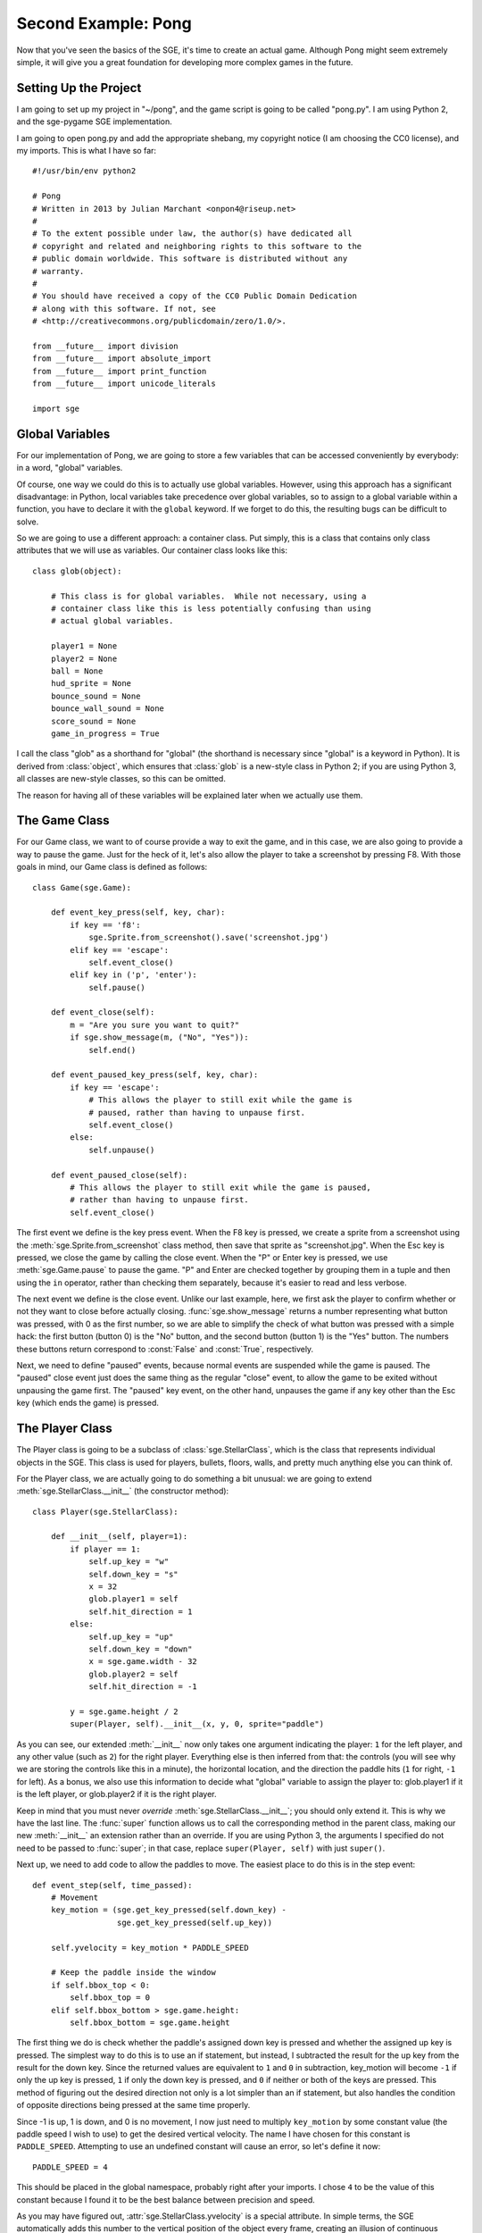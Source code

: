 Second Example: Pong
====================

Now that you've seen the basics of the SGE, it's time to create an
actual game. Although Pong might seem extremely simple, it will give you
a great foundation for developing more complex games in the future.

Setting Up the Project
----------------------

I am going to set up my project in "~/pong", and the game script is
going to be called "pong.py".  I am using Python 2, and the sge-pygame
SGE implementation.

I am going to open pong.py and add the appropriate shebang, my copyright
notice (I am choosing the CC0 license), and my imports.  This is what I
have so far::

    #!/usr/bin/env python2

    # Pong
    # Written in 2013 by Julian Marchant <onpon4@riseup.net>
    #
    # To the extent possible under law, the author(s) have dedicated all
    # copyright and related and neighboring rights to this software to the
    # public domain worldwide. This software is distributed without any
    # warranty.
    #
    # You should have received a copy of the CC0 Public Domain Dedication
    # along with this software. If not, see
    # <http://creativecommons.org/publicdomain/zero/1.0/>.

    from __future__ import division
    from __future__ import absolute_import
    from __future__ import print_function
    from __future__ import unicode_literals

    import sge

Global Variables
----------------

For our implementation of Pong, we are going to store a few variables
that can be accessed conveniently by everybody: in a word, "global"
variables.

Of course, one way we could do this is to actually use global variables.
However, using this approach has a significant disadvantage: in Python,
local variables take precedence over global variables, so to assign to
a global variable within a function, you have to declare it with the
``global`` keyword.  If we forget to do this, the resulting bugs can be
difficult to solve.

So we are going to use a different approach: a container class.  Put
simply, this is a class that contains only class attributes that we will
use as variables.  Our container class looks like this::

    class glob(object):

        # This class is for global variables.  While not necessary, using a
        # container class like this is less potentially confusing than using
        # actual global variables.

        player1 = None
        player2 = None
        ball = None
        hud_sprite = None
        bounce_sound = None
        bounce_wall_sound = None
        score_sound = None
        game_in_progress = True

I call the class "glob" as a shorthand for "global" (the shorthand is
necessary since "global" is a keyword in Python).  It is derived from
:class:`object`, which ensures that :class:`glob` is a new-style class
in Python 2; if you are using Python 3, all classes are new-style
classes, so this can be omitted.

The reason for having all of these variables will be explained later
when we actually use them.

The Game Class
--------------

For our Game class, we want to of course provide a way to exit the game,
and in this case, we are also going to provide a way to pause the game.
Just for the heck of it, let's also allow the player to take a
screenshot by pressing F8.  With those goals in mind, our Game class is
defined as follows::

    class Game(sge.Game):

        def event_key_press(self, key, char):
            if key == 'f8':
                sge.Sprite.from_screenshot().save('screenshot.jpg')
            elif key == 'escape':
                self.event_close()
            elif key in ('p', 'enter'):
                self.pause()

        def event_close(self):
            m = "Are you sure you want to quit?"
            if sge.show_message(m, ("No", "Yes")):
                self.end()

        def event_paused_key_press(self, key, char):
            if key == 'escape':
                # This allows the player to still exit while the game is
                # paused, rather than having to unpause first.
                self.event_close()
            else:
                self.unpause()

        def event_paused_close(self):
            # This allows the player to still exit while the game is paused,
            # rather than having to unpause first.
            self.event_close()

The first event we define is the key press event.  When the F8 key is
pressed, we create a sprite from a screenshot using the
:meth:`sge.Sprite.from_screenshot` class method, then save that sprite
as "screenshot.jpg".  When the Esc key is pressed, we close the game by
calling the close event.  When the "P" or Enter key is pressed, we use
:meth:`sge.Game.pause` to pause the game.  "P" and Enter are checked
together by grouping them in a tuple and then using the ``in`` operator,
rather than checking them separately, because it's easier to read and
less verbose.

The next event we define is the close event.  Unlike our last example,
here, we first ask the player to confirm whether or not they want to
close before actually closing.  :func:`sge.show_message` returns a
number representing what button was pressed, with 0 as the first number,
so we are able to simplify the check of what button was pressed with a
simple hack: the first button (button 0) is the "No" button, and the
second button (button 1) is the "Yes" button.  The numbers these buttons
return correspond to :const:`False` and :const:`True`, respectively.

Next, we need to define "paused" events, because normal events are
suspended while the game is paused. The "paused" close event just does
the same thing as the regular "close" event, to allow the game to be
exited without unpausing the game first.  The "paused" key event, on the
other hand, unpauses the game if any key other than the Esc key (which
ends the game) is pressed.

The Player Class
----------------

The Player class is going to be a subclass of :class:`sge.StellarClass`,
which is the class that represents individual objects in the SGE.  This
class is used for players, bullets, floors, walls, and pretty much
anything else you can think of.

For the Player class, we are actually going to do something a bit
unusual: we are going to extend :meth:`sge.StellarClass.__init__` (the
constructor method)::

    class Player(sge.StellarClass):

        def __init__(self, player=1):
            if player == 1:
                self.up_key = "w"
                self.down_key = "s"
                x = 32
                glob.player1 = self
                self.hit_direction = 1
            else:
                self.up_key = "up"
                self.down_key = "down"
                x = sge.game.width - 32
                glob.player2 = self
                self.hit_direction = -1

            y = sge.game.height / 2
            super(Player, self).__init__(x, y, 0, sprite="paddle")

As you can see, our extended :meth:`__init__` now only takes one
argument indicating the player: ``1`` for the left player, and any other
value (such as ``2``) for the right player.  Everything else is then
inferred from that: the controls (you will see why we are storing the
controls like this in a minute), the horizontal location, and the
direction the paddle hits (``1`` for right, ``-1`` for left).  As a
bonus, we also use this information to decide what "global" variable to
assign the player to: glob.player1 if it is the left player, or
glob.player2 if it is the right player.

Keep in mind that you must never *override*
:meth:`sge.StellarClass.__init__`; you should only extend it.  This is
why we have the last line.  The :func:`super` function allows us to call
the corresponding method in the parent class, making our new
:meth:`__init__` an extension rather than an override.  If you are using
Python 3, the arguments I specified do not need to be passed to
:func:`super`; in that case, replace ``super(Player, self)`` with just
``super()``.

Next up, we need to add code to allow the paddles to move.  The easiest
place to do this is in the step event::

    def event_step(self, time_passed):
        # Movement
        key_motion = (sge.get_key_pressed(self.down_key) -
                      sge.get_key_pressed(self.up_key))

        self.yvelocity = key_motion * PADDLE_SPEED

        # Keep the paddle inside the window
        if self.bbox_top < 0:
            self.bbox_top = 0
        elif self.bbox_bottom > sge.game.height:
            self.bbox_bottom = sge.game.height

The first thing we do is check whether the paddle's assigned down key is
pressed and whether the assigned up key is pressed.  The simplest way to
do this is to use an if statement, but instead, I subtracted the result
for the up key from the result for the down key.  Since the returned
values are equivalent to ``1`` and ``0`` in subtraction, key_motion will
become ``-1`` if only the up key is pressed, ``1`` if only the down key
is pressed, and ``0`` if neither or both of the keys are pressed.  This
method of figuring out the desired direction not only is a lot simpler
than an if statement, but also handles the condition of opposite
directions being pressed at the same time properly.

Since -1 is up, 1 is down, and 0 is no movement, I now just need to
multiply ``key_motion`` by some constant value (the paddle speed I wish
to use) to get the desired vertical velocity.  The name I have chosen
for this constant is ``PADDLE_SPEED``.  Attempting to use an undefined
constant will cause an error, so let's define it now::

    PADDLE_SPEED = 4

This should be placed in the global namespace, probably right after your
imports.  I chose ``4`` to be the value of this constant because I found
it to be the best balance between precision and speed.

As you may have figured out, :attr:`sge.StellarClass.yvelocity` is a
special attribute.  In simple terms, the SGE automatically adds this
number to the vertical position of the object every frame, creating an
illusion of continuous movement.

With just this, the players will be able to move the paddles off of the
screen, and we don't want this.  To prevent it, we check the paddle's
:attr:`sge.StellarClass.bbox_top` and
:attr:`sge.StellarClass.bbox_bottom` attributes to see if they are above
or below the screen, respectively, and then set them to the respective
edge of the screen if they are.

The Ball Class
--------------

Once again, the Ball class is going to be a subclass of
:class:`sge.StellarClass`.  Once again, we are going to start by
extending the constructor method::

    class Ball(sge.StellarClass):

        def __init__(self):
            x = sge.game.width / 2
            y = sge.game.height / 2
            super(Ball, self).__init__(x, y, 1, sprite="ball")

This extension is more simple than :class:`Player`'s: our etension
simply removes all arguments from the constructor method and hard-codes
values to pass on to :meth:`sge.StellarClass.__init__`.

When the ball is created, we want to immediately serve it to a player.
To achieve that, we are going to define the create event, which occurs
whenever an object of the class is created::

    def event_create(self):
        self.serve()

We are defining :func:`Ball.serve` to achieve serving the ball because
there are other situations when the ball needs to be served, namely
whenever a player scores.  This will be our serve method::

    def serve(self, direction=1):
        self.x = self.xstart
        self.y = self.ystart

        # Next round
        self.xvelocity = BALL_START_SPEED * direction
        self.yvelocity = 0

In a nutshell, we set the ball back to the its starting position (which
is the center of the screen) and reset its movement based on an argument
called ``direction``, which will be 1 (for right) or -1 (for left).  We
multiply this by a constant called BALL_START_SPEED; let's define this
constant now, right below our definition of the PADDLE_SPEED constant::

    BALL_START_SPEED = 2

As it is, the ball will pass through the paddles, which is not what we
want; we want the ball to bounce off of the paddles.  We will achieve
that with a collision event::

    def event_collision(self, other):
        if isinstance(other, Player):
            if other.hit_direction == 1:
                self.bbox_left = other.bbox_right + 1
                self.xvelocity = min(abs(self.xvelocity) + BALL_ACCELERATION,
                                     BALL_MAX_SPEED)
            else:
                self.bbox_right = other.bbox_left - 1
                self.xvelocity = max(-abs(self.xvelocity) - BALL_ACCELERATION,
                                     -BALL_MAX_SPEED)

            self.yvelocity += (self.y - other.y) * PADDLE_VERTICAL_FORCE

We also need to define three more constants::

    BALL_ACCELERATION = 0.2
    BALL_MAX_SPEED = 15
    PADDLE_VERTICAL_FORCE = 1 / 12

The collision event occurs whenever another object touches this object.
when this happens, we check if the other object is an instance of the
:class:`Player` class; if it is, we check the other object's
:attr:`hit_direction`; if it's ``1``, we place the left side of the
ball's bounding box just to the right of the right side of the paddle's
bounding box, then we make the ball's horizontal velocity positive and
add a constant, ``BALL_ACCELERATION``, to it; this will cause the ball
to slowly speed up as the game progresses.  If :attr:`hit_direction` is
something other than ``1``, we assume that the paddle hits to the left;
the behavior is identical to the behavior of hitting to the right, but
opposite.

Although accelerating the ball makes the gameplay more fun, we must not
let the ball go too fast.  Remember that movement is much like an
animation; the ball changes its position from one position to another;
the greater the speed, the bigger the difference.  Movement perceived is
only an illusion.  As a result, if the ball goes too fast, it can
pass right through a paddle without a collision ever being detected.  To
prevent this, we limit the speed the ball can go at by a constant; in
general, a good value to choose is one that is slightly less than the
width (in the case of horizontal movement) or height (in the case of
vertical movement) of the two objects that need to detect collisions
with each other added together.  This method only works reliably if one
of the objects is not moving; if both of the objects are moving, what
maximum speed they should be moving at is more complicated, but in this
case, the paddle is horizontally stationary.  We are later going to set
the width of both the paddle and the ball to ``8``, so we will set the
maximum ball speed to ``15`` (i.e. ``8 + 8 - 1``).

Since the game would be rather dull if the players couldn't control the
direction of the ball, so we allow the players to control the ball by
adding the difference between the ball and paddle's vertical positions
(which are going to be their centers) multiplied by a constant to the
ball's vertical velocity.

There are two remaining problems with our ball class: first, if the ball
passes a player, it doesn't return.  Second, if the ball reaches the
edge of the screen, it will just float off and be impossible to retrieve
by the receiving player.  This actually would be realistic behavior, but
it wouldn't be very fun.  We will fix both of these problems in the step
event::

    def event_step(self, time_passed):
        # Scoring
        if self.bbox_right < 0:
            self.serve(-1)
        elif self.bbox_left > sge.game.width:
            self.serve(1)

        # Bouncing off of the edges
        if self.bbox_bottom > sge.game.height:
            self.bbox_bottom = sge.game.height
            self.yvelocity = -abs(self.yvelocity)
        elif self.bbox_top < 0:
            self.bbox_top = 0
            self.yvelocity = abs(self.yvelocity)

Since we have our :meth:`serve` method, we simply need to call it when
the ball passes one of the players and goes horizontally outside the
screen.  For bouncing off the edges, we use a similar method to the
method we used to keep the paddles inside the view; the main difference
is we also set the ball's vertical velocity to move away from the edge;
if it collided with the bottom, the vertical velocity is made negative,
and if it collided with the top, the vertical velocity is made positive.

The main Function
-----------------

Let's make our Pong game playable now by defining the :func:`main`
function::

    def main():
        # Create Game object
        Game(640, 480, fps=120)

        # Load sprites
        paddle_sprite = sge.Sprite(ID="paddle", width=8, height=48, origin_x=4,
                                   origin_y=24)
        paddle_sprite.draw_rectangle(0, 0, paddle_sprite.width,
                                     paddle_sprite.height, fill="white")
        ball_sprite = sge.Sprite(ID="ball", width=8, height=8, origin_x=4,
                                 origin_y=4)
        ball_sprite.draw_rectangle(0, 0, ball_sprite.width, ball_sprite.height,
                                   fill="white")

        # Load backgrounds
        layers = (sge.BackgroundLayer("ball", sge.game.width / 2, 0, -10000,
                                      xrepeat=False),)
        background = sge.Background (layers, "black")

        # Create objects
        Player(1)
        Player(2)
        glob.ball = Ball()
        objects = (glob.player1, glob.player2, glob.ball)

        # Create rooms
        room1 = sge.Room(objects, background=background)

        sge.game.start()


    if __name__ == '__main__':
        main()

Since the graphics of Pong are so simple, we are dynamically generating
them rather than loading existing images.  We are also generating a
background with a line in the middle by using a
:class:`sge.BackgroundLayer` object. Background layers basically tell a
background how to tile a particular sprite in order to decorate the
background.  In our case, we take the ball sprite (since it is just a
white square; no need to create an entirely new one) and tile it only
vertically in the horizontal center of the screen (vertically at y=0,
but this doesn't matter because the sprite is being tiled infinitely in
the vertical direction).

We set the game to run at 120 frames per second because it's hard to
play Pong with digital controls, and a higher frame rate helps minimize
this difficulty.

Pong Without Scoring or Sound
-----------------------------

This is what we have so far::

    #!/usr/bin/env python2

    # Pong
    # Written in 2013 by Julian Marchant <onpon4@riseup.net>
    #
    # To the extent possible under law, the author(s) have dedicated all
    # copyright and related and neighboring rights to this software to the
    # public domain worldwide. This software is distributed without any
    # warranty.
    #
    # You should have received a copy of the CC0 Public Domain Dedication
    # along with this software. If not, see
    # <http://creativecommons.org/publicdomain/zero/1.0/>.

    from __future__ import division
    from __future__ import absolute_import
    from __future__ import print_function
    from __future__ import unicode_literals

    import sge
    
    PADDLE_SPEED = 4
    PADDLE_VERTICAL_FORCE = 1 / 12
    BALL_START_SPEED = 2
    BALL_ACCELERATION = 0.2


    class glob(object):

        # This class is for global variables.  While not necessary, using a
        # container class like this is less potentially confusing than using
        # actual global variables.

        player1 = None
        player2 = None
        ball = None
        hud_sprite = None
        bounce_sound = None
        bounce_wall_sound = None
        score_sound = None
        game_in_progress = True


    class Game(sge.Game):

        def event_key_press(self, key, char):
            if key == 'f8':
                sge.Sprite.from_screenshot().save('screenshot.jpg')
            elif key == 'escape':
                self.event_close()
            elif key in ('p', 'enter'):
                self.pause()

        def event_close(self):
            m = "Are you sure you want to quit?"
            if sge.show_message(m, ("No", "Yes")):
                self.end()

        def event_paused_key_press(self, key, char):
            if key == 'escape':
                # This allows the player to still exit while the game is
                # paused, rather than having to unpause first.
                self.event_close()
            else:
                self.unpause()

        def event_paused_close(self):
            # This allows the player to still exit while the game is paused,
            # rather than having to unpause first.
            self.event_close()


    class Player(sge.StellarClass):

        def __init__(self, player=1):
            if player == 1:
                self.up_key = "w"
                self.down_key = "s"
                x = 32
                glob.player1 = self
                self.hit_direction = 1
            else:
                self.up_key = "up"
                self.down_key = "down"
                x = sge.game.width - 32
                glob.player2 = self
                self.hit_direction = -1

            y = sge.game.height / 2
            super(Player, self).__init__(x, y, 0, sprite="paddle")

        def event_step(self, time_passed):
            # Movement
            key_motion = (sge.get_key_pressed(self.down_key) -
                          sge.get_key_pressed(self.up_key))

            self.yvelocity = key_motion * PADDLE_SPEED

            # Keep the paddle inside the window
            if self.bbox_top < 0:
                self.bbox_top = 0
            elif self.bbox_bottom > sge.game.height:
                self.bbox_bottom = sge.game.height


    class Ball(sge.StellarClass):

        def __init__(self):
            x = sge.game.width / 2
            y = sge.game.height / 2
            super(Ball, self).__init__(x, y, 1, sprite="ball")

        def event_create(self):
            self.serve()

        def event_step(self, time_passed):
            # Scoring
            if self.bbox_right < 0:
                self.serve(-1)
            elif self.bbox_left > sge.game.width:
                self.serve(1)

            # Bouncing off of the edges
            if self.bbox_bottom > sge.game.height:
                self.bbox_bottom = sge.game.height
                self.yvelocity = -abs(self.yvelocity)
            elif self.bbox_top < 0:
                self.bbox_top = 0
                self.yvelocity = abs(self.yvelocity)

        def event_collision(self, other):
            if isinstance(other, Player):
                if other.hit_direction == 1:
                    self.bbox_left = other.bbox_right + 1
                    self.xvelocity = min(abs(self.xvelocity) + BALL_ACCELERATION,
                                         BALL_MAX_SPEED)
                else:
                    self.bbox_right = other.bbox_left - 1
                    self.xvelocity = max(-abs(self.xvelocity) - BALL_ACCELERATION,
                                         -BALL_MAX_SPEED)

                self.yvelocity += (self.y - other.y) * PADDLE_VERTICAL_FORCE

        def serve(self, direction=1):
            self.x = self.xstart
            self.y = self.ystart

            # Next round
            self.xvelocity = BALL_START_SPEED * direction
            self.yvelocity = 0


    def main():
        # Create Game object
        Game(640, 480, fps=120)

        # Load sprites
        paddle_sprite = sge.Sprite(ID="paddle", width=8, height=48, origin_x=4,
                                   origin_y=24)
        paddle_sprite.draw_rectangle(0, 0, paddle_sprite.width,
                                     paddle_sprite.height, fill="white")
        ball_sprite = sge.Sprite(ID="ball", width=8, height=8, origin_x=4,
                                 origin_y=4)
        ball_sprite.draw_rectangle(0, 0, ball_sprite.width, ball_sprite.height,
                                   fill="white")

        # Load backgrounds
        layers = (sge.BackgroundLayer("ball", sge.game.width / 2, 0, -10000,
                                      xrepeat=False),)
        background = sge.Background (layers, "black")

        # Create objects
        Player(1)
        Player(2)
        glob.ball = Ball()
        objects = (glob.player1, glob.player2, glob.ball)

        # Create rooms
        room1 = sge.Room(objects, background=background)

        sge.game.start()


    if __name__ == '__main__':
        main()

This is a playable Pong game; there are two paddles and a ball, and the
ball returns any time it leaves the left or right side of the screen.
Unfortunately, though, it is at this point less like Pong and more like
the Magnavox Odyssey; there is no scoring, so you have to keep track of
this manually, and there is no sound.  Let's fix those problems.
